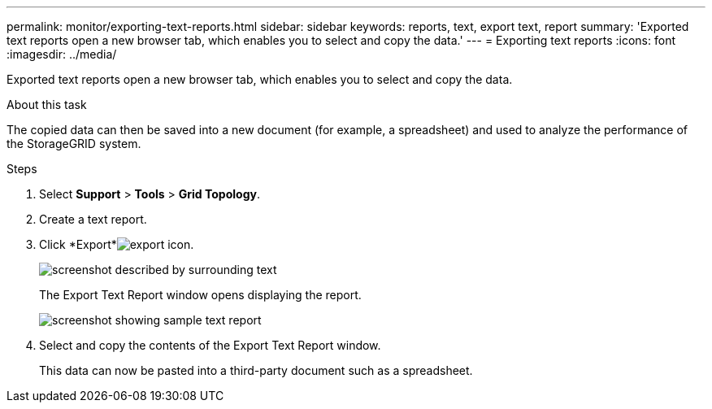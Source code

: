 ---
permalink: monitor/exporting-text-reports.html
sidebar: sidebar
keywords: reports, text, export text, report
summary: 'Exported text reports open a new browser tab, which enables you to select and copy the data.'
---
= Exporting text reports
:icons: font
:imagesdir: ../media/

[.lead]
Exported text reports open a new browser tab, which enables you to select and copy the data.

.About this task
The copied data can then be saved into a new document (for example, a spreadsheet) and used to analyze the performance of the StorageGRID system.

.Steps
. Select *Support* > *Tools* > *Grid Topology*.
. Create a text report.
. Click *Export*image:../media/icon_export.gif[export icon].
+
image::../media/export_text_report.gif[screenshot described by surrounding text]
+
The Export Text Report window opens displaying the report.
+
image::../media/export_text_report_data.gif[screenshot showing sample text report]

. Select and copy the contents of the Export Text Report window.
+
This data can now be pasted into a third-party document such as a spreadsheet.
